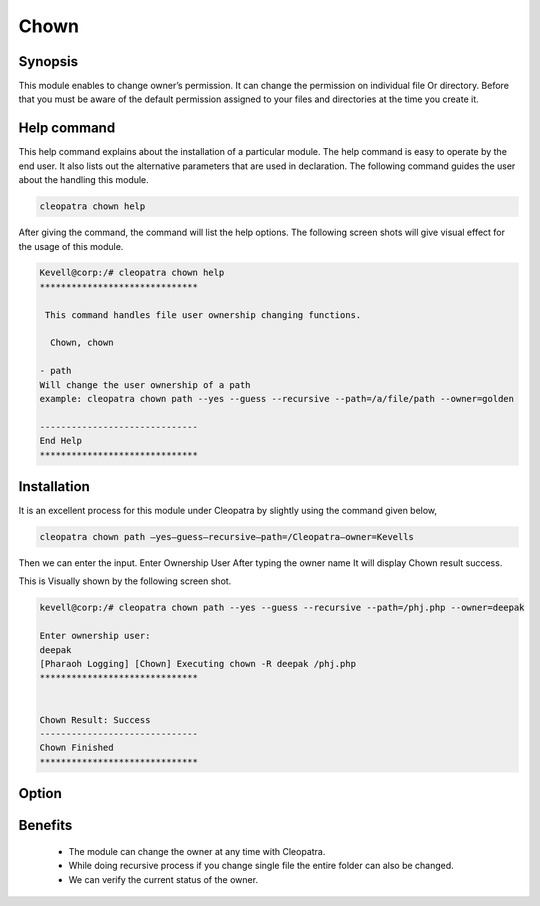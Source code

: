 =======
Chown
=======

Synopsis
----------

This module enables to change owner’s permission. It can change the permission on individual file Or directory. Before that you must be aware of the default permission assigned to your files and directories at the time you create it. 

Help command
--------------

This help command explains about the installation of a particular module. The help command is easy to operate by the end user. It also lists out the alternative parameters that are used in declaration. The following command guides the user about the handling this module.

.. code-block:: bash
	
	cleopatra chown help

After giving the command, the command will list the help options. The following screen shots will give visual effect for the usage of this module.

.. code-block:: bash

	Kevell@corp:/# cleopatra chown help
	******************************

	 This command handles file user ownership changing functions.

	  Chown, chown

        - path
        Will change the user ownership of a path
        example: cleopatra chown path --yes --guess --recursive --path=/a/file/path --owner=golden

	------------------------------
	End Help
	******************************


Installation
------------

It is an excellent process for this module under Cleopatra by slightly using the command given below,

.. code-block:: bash

	cleopatra chown path –yes—guess—recursive—path=/Cleopatra—owner=Kevells

Then we can enter the input.
Enter Ownership User
After typing the owner name
It will display Chown result success.


This is Visually shown by the following screen shot.

.. code-block:: bash

	kevell@corp:/# cleopatra chown path --yes --guess --recursive --path=/phj.php --owner=deepak

	Enter ownership user:
	deepak
	[Pharaoh Logging] [Chown] Executing chown -R deepak /phj.php
	******************************


	Chown Result: Success
	------------------------------
	Chown Finished
	******************************

Option
---------

.. cssclass:: table-bordered


	+------------------------------------------------+------------+----------------------------+-----------------------------+
	| 	Parameters	              		 | Required   | option  		   | Comments			 |
	+================================================+============+============================+=============================+
	|Chown	 			 		 | Yes	      |				   |				 |
	+------------------------------------------------+------------+----------------------------+-----------------------------+
	|Path						 | Yes	      |				   |The user has to give the     |
	|						 |            |			           |path			 |
	+------------------------------------------------+------------+----------------------------+-----------------------------+
	|Owner				 		 | Yes        |	Chown       		   |				 |
	+------------------------------------------------+------------+----------------------------+-----------------------------+
	|Owner						 | No         |	Chown			   |The user gives input as no,	 |
	|                                                |	      |				   |it will ask the owner name|  |
	+------------------------------------------------+------------+----------------------------+-----------------------------+



Benefits 
--------

 * The module can change the owner at any time with Cleopatra.
 * While doing recursive process if you change single file the entire folder can also be changed.
 * We can verify the current status of the owner.


